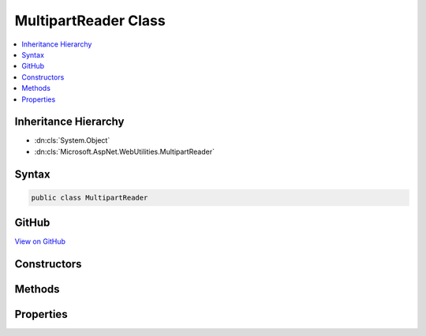 

MultipartReader Class
=====================



.. contents:: 
   :local:







Inheritance Hierarchy
---------------------


* :dn:cls:`System.Object`
* :dn:cls:`Microsoft.AspNet.WebUtilities.MultipartReader`








Syntax
------

.. code-block:: csharp

   public class MultipartReader





GitHub
------

`View on GitHub <https://github.com/aspnet/apidocs/blob/master/aspnet/httpabstractions/src/Microsoft.AspNet.WebUtilities/MultipartReader.cs>`_





.. dn:class:: Microsoft.AspNet.WebUtilities.MultipartReader

Constructors
------------

.. dn:class:: Microsoft.AspNet.WebUtilities.MultipartReader
    :noindex:
    :hidden:

    
    .. dn:constructor:: Microsoft.AspNet.WebUtilities.MultipartReader.MultipartReader(System.String, System.IO.Stream)
    
        
        
        
        :type boundary: System.String
        
        
        :type stream: System.IO.Stream
    
        
        .. code-block:: csharp
    
           public MultipartReader(string boundary, Stream stream)
    
    .. dn:constructor:: Microsoft.AspNet.WebUtilities.MultipartReader.MultipartReader(System.String, System.IO.Stream, System.Int32)
    
        
        
        
        :type boundary: System.String
        
        
        :type stream: System.IO.Stream
        
        
        :type bufferSize: System.Int32
    
        
        .. code-block:: csharp
    
           public MultipartReader(string boundary, Stream stream, int bufferSize)
    

Methods
-------

.. dn:class:: Microsoft.AspNet.WebUtilities.MultipartReader
    :noindex:
    :hidden:

    
    .. dn:method:: Microsoft.AspNet.WebUtilities.MultipartReader.ReadNextSectionAsync(System.Threading.CancellationToken)
    
        
        
        
        :type cancellationToken: System.Threading.CancellationToken
        :rtype: System.Threading.Tasks.Task{Microsoft.AspNet.WebUtilities.MultipartSection}
    
        
        .. code-block:: csharp
    
           public Task<MultipartSection> ReadNextSectionAsync(CancellationToken cancellationToken = null)
    

Properties
----------

.. dn:class:: Microsoft.AspNet.WebUtilities.MultipartReader
    :noindex:
    :hidden:

    
    .. dn:property:: Microsoft.AspNet.WebUtilities.MultipartReader.HeaderLengthLimit
    
        
    
        The limit for individual header lines inside a multipart section.
    
        
        :rtype: System.Int32
    
        
        .. code-block:: csharp
    
           public int HeaderLengthLimit { get; set; }
    
    .. dn:property:: Microsoft.AspNet.WebUtilities.MultipartReader.TotalHeaderSizeLimit
    
        
    
        The combined size limit for headers per multipart section.
    
        
        :rtype: System.Int32
    
        
        .. code-block:: csharp
    
           public int TotalHeaderSizeLimit { get; set; }
    

